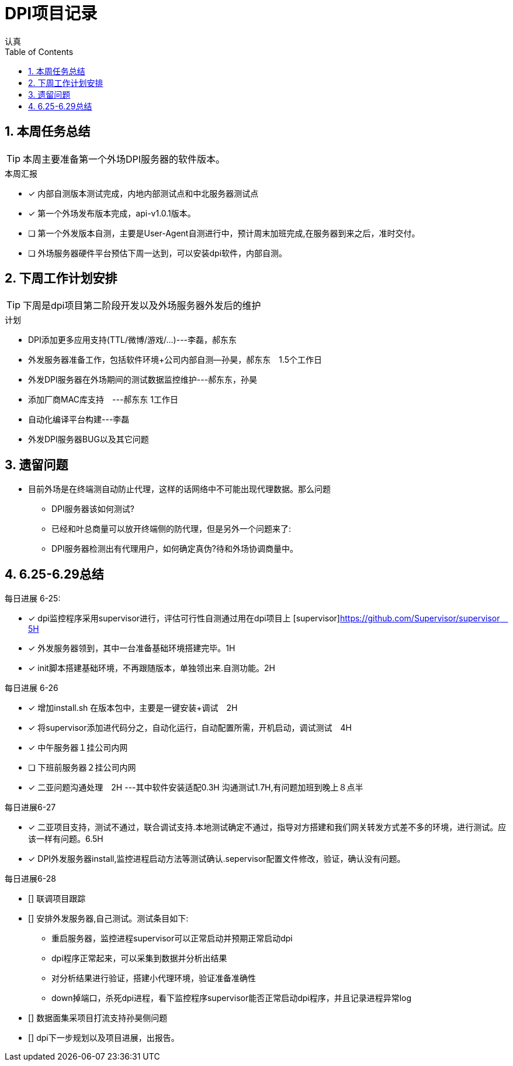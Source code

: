 = DPI项目记录
认真
:toc:
:toclevels: 4
:toc-position: left
:source-highlighter: pygments
:icons: font
:sectnums:

== 本周任务总结

TIP: 本周主要准备第一个外场DPI服务器的软件版本。

.本周汇报
****
- [*] 内部自测版本测试完成，内地内部测试点和中北服务器测试点
- [*] 第一个外场发布版本完成，api-v1.0.1版本。
- [ ] 第一个外发版本自测，主要是User-Agent自测进行中，预计周末加班完成,在服务器到来之后，准时交付。
- [ ] 外场服务器硬件平台预估下周一达到，可以安装dpi软件，内部自测。
****

== 下周工作计划安排

TIP: 下周是dpi项目第二阶段开发以及外场服务器外发后的维护

.计划

****
* DPI添加更多应用支持(TTL/微博/游戏/...)---李磊，郝东东
* 外发服务器准备工作，包括软件环境+公司内部自测--孙昊，郝东东　1.5个工作日
* 外发DPI服务器在外场期间的测试数据监控维护---郝东东，孙昊
* 添加厂商MAC库支持　---郝东东 1工作日
* 自动化编译平台构建---李磊
* 外发DPI服务器BUG以及其它问题
****

== 遗留问题

* 目前外场是在终端测自动防止代理，这样的话网络中不可能出现代理数据。那么问题
** DPI服务器该如何测试?

** 已经和叶总商量可以放开终端侧的防代理，但是另外一个问题来了:

** DPI服务器检测出有代理用户，如何确定真伪?待和外场协调商量中。




== 6.25-6.29总结

.每日进展 6-25:
****
- [*] dpi监控程序采用supervisor进行，评估可行性自测通过用在dpi项目上 [supervisor]https://github.com/Supervisor/supervisor　5H
- [*] 外发服务器领到，其中一台准备基础环境搭建完毕。1H
- [*] init脚本搭建基础环境，不再跟随版本，单独领出来.自测功能。2H 

****

.每日进展 6-26
****
- [*] 增加install.sh 在版本包中，主要是一键安装+调试　2H
- [*] 将supervisor添加进代码分之，自动化运行，自动配置所需，开机启动，调试测试　4H
- [*] 中午服务器１挂公司内网
- [ ] 下班前服务器２挂公司内网
- [*] 二亚问题沟通处理　2H  ---其中软件安装适配0.3H  沟通测试1.7H,有问题加班到晚上８点半
****
.每日进展6-27
****
- [*] 二亚项目支持，测试不通过，联合调试支持.本地测试确定不通过，指导对方搭建和我们网关转发方式差不多的环境，进行测试。应该一样有问题。6.5H
- [*] DPI外发服务器install,监控进程启动方法等测试确认.sepervisor配置文件修改，验证，确认没有问题。
****

.每日进展6-28
****
- [] 联调项目跟踪
- [] 安排外发服务器,自己测试。测试条目如下:
** 重启服务器，监控进程supervisor可以正常启动并预期正常启动dpi
** dpi程序正常起来，可以采集到数据并分析出结果
** 对分析结果进行验证，搭建小代理环境，验证准备准确性
** down掉端口，杀死dpi进程，看下监控程序supervisor能否正常启动dpi程序，并且记录进程异常log
- [] 数据面集采项目打流支持孙昊侧问题
- [] dpi下一步规划以及项目进展，出报告。
****

